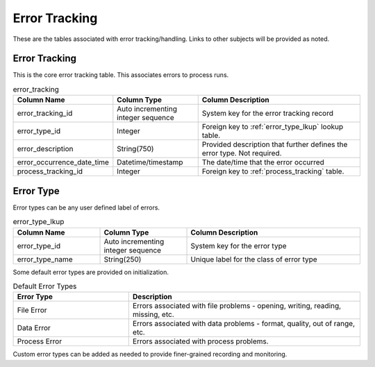 Error Tracking
##############

These are the tables associated with error tracking/handling.  Links to other subjects will be provided as noted.

.. _error_tracking:

Error Tracking
**************

This is the core error tracking table.  This associates errors to process runs.

.. list-table:: error_tracking
   :widths: 25 25 50
   :header-rows: 1

   * - Column Name
     - Column Type
     - Column Description
   * - error_tracking_id
     - Auto incrementing integer sequence
     - System key for the error tracking record
   * - error_type_id
     - Integer
     - Foreign key to :ref:`error_type_lkup` lookup table.
   * - error_description
     - String(750)
     - Provided description that further defines the error type.  Not required.
   * - error_occurrence_date_time
     - Datetime/timestamp
     - The date/time that the error occurred
   * - process_tracking_id
     - Integer
     - Foreign key to :ref:`process_tracking` table.


.. _error_type_lkup:

Error Type
**********

Error types can be any user defined label of errors.

.. list-table:: error_type_lkup
   :widths: 25 25 50
   :header-rows: 1

   * - Column Name
     - Column Type
     - Column Description
   * - error_type_id
     - Auto incrementing integer sequence
     - System key for the error type
   * - error_type_name
     - String(250)
     - Unique label for the class of error type

Some default error types are provided on initialization.

.. list-table:: Default Error Types
   :widths: 25 50
   :header-rows: 1

   * - Error Type
     - Description
   * - File Error
     - Errors associated with file problems - opening, writing, reading, missing, etc.
   * - Data Error
     - Errors associated with data problems - format, quality, out of range, etc.
   * - Process Error
     - Errors associated with process problems.

Custom error types can be added as needed to provide finer-grained recording and monitoring.